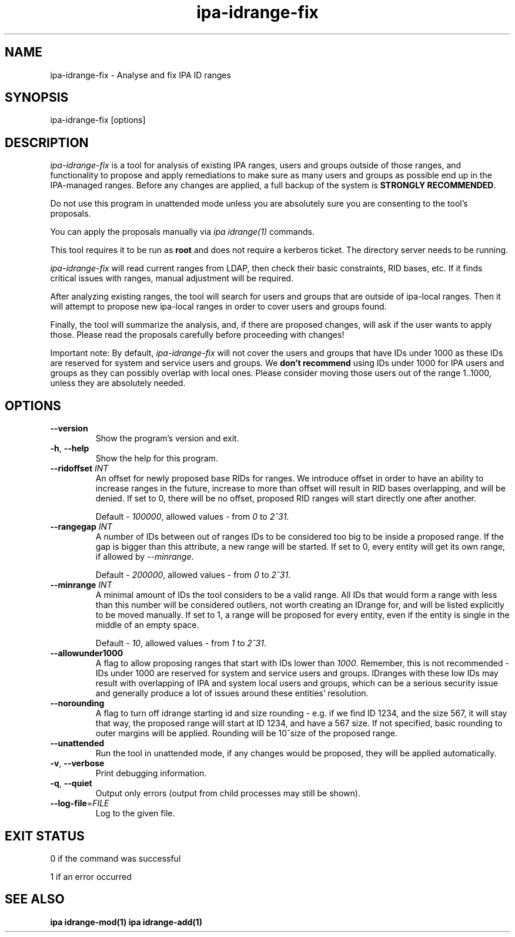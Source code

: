 .\"
.\" Copyright (C) 2024  FreeIPA Contributors see COPYING for license
.\"
.TH "ipa-idrange-fix" "1" "May 26 2024" "IPA" "IPA Manual Pages"
.SH "NAME"
ipa\-idrange\-fix \- Analyse and fix IPA ID ranges
.SH "SYNOPSIS"
ipa\-idrange\-fix [options]
.SH "DESCRIPTION"

\fIipa-idrange-fix\fR is a tool for analysis of existing IPA ranges, users and 
groups outside of those ranges, and functionality to propose and apply 
remediations to make sure as many users and groups as possible end up in the 
IPA-managed ranges. Before any changes are applied, a full backup of the system
is \fBSTRONGLY RECOMMENDED\fR.

Do not use this program in unattended mode unless you are absolutely sure
you are consenting to the tool's proposals.

You can apply the proposals manually via \fIipa idrange(1)\fR commands.

This tool requires it to be run as \fBroot\fR and does not require a kerberos
ticket. The directory server needs to be running.

\fIipa-idrange-fix\fR will read current ranges from LDAP, then check their
basic constraints, RID bases, etc. If it finds critical issues with ranges,
manual adjustment will be required.

After analyzing existing ranges, the tool will search for users and groups that
are outside of ipa-local ranges. Then it will attempt to propose new ipa-local
ranges in order to cover users and groups found.

Finally, the tool will summarize the analysis, and, if there are proposed
changes, will ask if the user wants to apply those. Please read the
proposals carefully before proceeding with changes!

Important note: By default, \fIipa-idrange-fix\fR will not cover the users and 
groups that have IDs under 1000 as these IDs are reserved for system and
service users and groups. We \fBdon't recommend\fR using IDs under 1000 for
IPA users and groups as they can possibly overlap with local ones. Please
consider moving those users out of the range 1..1000, unless they are
absolutely needed.

.SH "OPTIONS"
.TP
\fB\-\-version\fR
Show the program's version and exit.
.TP
\fB\-h\fR, \fB\-\-help\fR
Show the help for this program.
.TP
\fB\-\-ridoffset \fIINT\fR
An offset for newly proposed base RIDs for ranges. We introduce offset in order
to have an ability to increase ranges in the future, increase to more than
offset will result in RID bases overlapping, and will be denied. If set to 0,
there will be no offset, proposed RID ranges will start directly one after
another.

Default - \fI100000\fR, allowed values - from \fI0\fR to \fI2^31\fR.
.TP
\fB\-\-rangegap \fIINT\fR
A number of IDs between out of ranges IDs to be considered too big to be inside 
a proposed range. If the gap is bigger than this attribute, a new range will be 
started. If set to 0, every entity will get its own range, if allowed by 
\fI--minrange\fR.

Default - \fI200000\fR, allowed values - from \fI0\fR to \fI2^31\fR.
.TP
\fB\-\-minrange \fIINT\fR
A minimal amount of IDs the tool considers to be a valid range. All IDs that
would form a range with less than this number will be considered outliers, not 
worth creating an IDrange for, and will be listed explicitly to be moved 
manually. If set to 1, a range will be proposed for every entity, even if the 
entity is single in the middle of an empty space.

Default - \fI10\fR, allowed values - from \fI1\fR to \fI2^31\fR.
.TP
\fB\-\-allowunder1000\fR
A flag to allow proposing ranges that start with IDs lower than \fI1000\fR. 
Remember, this is not recommended - IDs under 1000 are reserved for system and 
service users and groups. IDranges with these low IDs may result with 
overlapping of IPA and system local users and groups, which can be a serious 
security issue and generally produce a lot of issues around these entities' 
resolution.
.TP
\fB\-\-norounding\fR
A flag to turn off idrange starting id and size rounding - e.g. if we find 
ID 1234, and the size 567, it will stay that way, the proposed range will 
start at ID 1234, and have a 567 size. If not specified, basic rounding to 
outer margins will be applied. Rounding will be 10^size of the proposed range.
.TP
\fB\-\-unattended\fR
Run the tool in unattended mode, if any changes would be proposed, they will
be applied automatically.
.TP
\fB\-v\fR, \fB\-\-verbose\fR
Print debugging information.
.TP
\fB\-q\fR, \fB\-\-quiet\fR
Output only errors (output from child processes may still be shown).
.TP
\fB\-\-log\-file\fR=\fIFILE\fR
Log to the given file.
.SH "EXIT STATUS"
0 if the command was successful

1 if an error occurred

.SH "SEE ALSO"
.BR ipa\ idrange-mod(1)
.BR ipa\ idrange-add(1)
